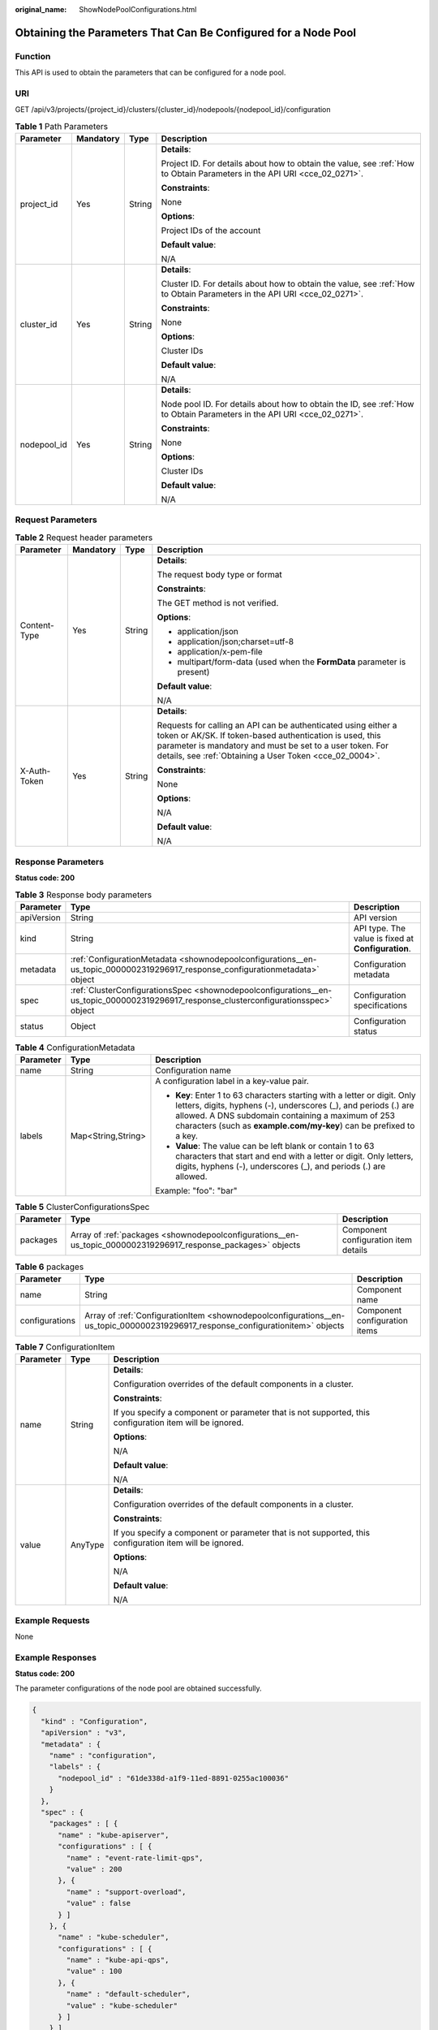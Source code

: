 :original_name: ShowNodePoolConfigurations.html

.. _ShowNodePoolConfigurations:

Obtaining the Parameters That Can Be Configured for a Node Pool
===============================================================

Function
--------

This API is used to obtain the parameters that can be configured for a node pool.

URI
---

GET /api/v3/projects/{project_id}/clusters/{cluster_id}/nodepools/{nodepool_id}/configuration

.. table:: **Table 1** Path Parameters

   +-----------------+-----------------+-----------------+--------------------------------------------------------------------------------------------------------------------------+
   | Parameter       | Mandatory       | Type            | Description                                                                                                              |
   +=================+=================+=================+==========================================================================================================================+
   | project_id      | Yes             | String          | **Details**:                                                                                                             |
   |                 |                 |                 |                                                                                                                          |
   |                 |                 |                 | Project ID. For details about how to obtain the value, see :ref:`How to Obtain Parameters in the API URI <cce_02_0271>`. |
   |                 |                 |                 |                                                                                                                          |
   |                 |                 |                 | **Constraints**:                                                                                                         |
   |                 |                 |                 |                                                                                                                          |
   |                 |                 |                 | None                                                                                                                     |
   |                 |                 |                 |                                                                                                                          |
   |                 |                 |                 | **Options**:                                                                                                             |
   |                 |                 |                 |                                                                                                                          |
   |                 |                 |                 | Project IDs of the account                                                                                               |
   |                 |                 |                 |                                                                                                                          |
   |                 |                 |                 | **Default value**:                                                                                                       |
   |                 |                 |                 |                                                                                                                          |
   |                 |                 |                 | N/A                                                                                                                      |
   +-----------------+-----------------+-----------------+--------------------------------------------------------------------------------------------------------------------------+
   | cluster_id      | Yes             | String          | **Details**:                                                                                                             |
   |                 |                 |                 |                                                                                                                          |
   |                 |                 |                 | Cluster ID. For details about how to obtain the value, see :ref:`How to Obtain Parameters in the API URI <cce_02_0271>`. |
   |                 |                 |                 |                                                                                                                          |
   |                 |                 |                 | **Constraints**:                                                                                                         |
   |                 |                 |                 |                                                                                                                          |
   |                 |                 |                 | None                                                                                                                     |
   |                 |                 |                 |                                                                                                                          |
   |                 |                 |                 | **Options**:                                                                                                             |
   |                 |                 |                 |                                                                                                                          |
   |                 |                 |                 | Cluster IDs                                                                                                              |
   |                 |                 |                 |                                                                                                                          |
   |                 |                 |                 | **Default value**:                                                                                                       |
   |                 |                 |                 |                                                                                                                          |
   |                 |                 |                 | N/A                                                                                                                      |
   +-----------------+-----------------+-----------------+--------------------------------------------------------------------------------------------------------------------------+
   | nodepool_id     | Yes             | String          | **Details**:                                                                                                             |
   |                 |                 |                 |                                                                                                                          |
   |                 |                 |                 | Node pool ID. For details about how to obtain the ID, see :ref:`How to Obtain Parameters in the API URI <cce_02_0271>`.  |
   |                 |                 |                 |                                                                                                                          |
   |                 |                 |                 | **Constraints**:                                                                                                         |
   |                 |                 |                 |                                                                                                                          |
   |                 |                 |                 | None                                                                                                                     |
   |                 |                 |                 |                                                                                                                          |
   |                 |                 |                 | **Options**:                                                                                                             |
   |                 |                 |                 |                                                                                                                          |
   |                 |                 |                 | Cluster IDs                                                                                                              |
   |                 |                 |                 |                                                                                                                          |
   |                 |                 |                 | **Default value**:                                                                                                       |
   |                 |                 |                 |                                                                                                                          |
   |                 |                 |                 | N/A                                                                                                                      |
   +-----------------+-----------------+-----------------+--------------------------------------------------------------------------------------------------------------------------+

Request Parameters
------------------

.. table:: **Table 2** Request header parameters

   +-----------------+-----------------+-----------------+---------------------------------------------------------------------------------------------------------------------------------------------------------------------------------------------------------------------------------------------------+
   | Parameter       | Mandatory       | Type            | Description                                                                                                                                                                                                                                       |
   +=================+=================+=================+===================================================================================================================================================================================================================================================+
   | Content-Type    | Yes             | String          | **Details**:                                                                                                                                                                                                                                      |
   |                 |                 |                 |                                                                                                                                                                                                                                                   |
   |                 |                 |                 | The request body type or format                                                                                                                                                                                                                   |
   |                 |                 |                 |                                                                                                                                                                                                                                                   |
   |                 |                 |                 | **Constraints**:                                                                                                                                                                                                                                  |
   |                 |                 |                 |                                                                                                                                                                                                                                                   |
   |                 |                 |                 | The GET method is not verified.                                                                                                                                                                                                                   |
   |                 |                 |                 |                                                                                                                                                                                                                                                   |
   |                 |                 |                 | **Options**:                                                                                                                                                                                                                                      |
   |                 |                 |                 |                                                                                                                                                                                                                                                   |
   |                 |                 |                 | -  application/json                                                                                                                                                                                                                               |
   |                 |                 |                 |                                                                                                                                                                                                                                                   |
   |                 |                 |                 | -  application/json;charset=utf-8                                                                                                                                                                                                                 |
   |                 |                 |                 |                                                                                                                                                                                                                                                   |
   |                 |                 |                 | -  application/x-pem-file                                                                                                                                                                                                                         |
   |                 |                 |                 |                                                                                                                                                                                                                                                   |
   |                 |                 |                 | -  multipart/form-data (used when the **FormData** parameter is present)                                                                                                                                                                          |
   |                 |                 |                 |                                                                                                                                                                                                                                                   |
   |                 |                 |                 | **Default value**:                                                                                                                                                                                                                                |
   |                 |                 |                 |                                                                                                                                                                                                                                                   |
   |                 |                 |                 | N/A                                                                                                                                                                                                                                               |
   +-----------------+-----------------+-----------------+---------------------------------------------------------------------------------------------------------------------------------------------------------------------------------------------------------------------------------------------------+
   | X-Auth-Token    | Yes             | String          | **Details**:                                                                                                                                                                                                                                      |
   |                 |                 |                 |                                                                                                                                                                                                                                                   |
   |                 |                 |                 | Requests for calling an API can be authenticated using either a token or AK/SK. If token-based authentication is used, this parameter is mandatory and must be set to a user token. For details, see :ref:`Obtaining a User Token <cce_02_0004>`. |
   |                 |                 |                 |                                                                                                                                                                                                                                                   |
   |                 |                 |                 | **Constraints**:                                                                                                                                                                                                                                  |
   |                 |                 |                 |                                                                                                                                                                                                                                                   |
   |                 |                 |                 | None                                                                                                                                                                                                                                              |
   |                 |                 |                 |                                                                                                                                                                                                                                                   |
   |                 |                 |                 | **Options**:                                                                                                                                                                                                                                      |
   |                 |                 |                 |                                                                                                                                                                                                                                                   |
   |                 |                 |                 | N/A                                                                                                                                                                                                                                               |
   |                 |                 |                 |                                                                                                                                                                                                                                                   |
   |                 |                 |                 | **Default value**:                                                                                                                                                                                                                                |
   |                 |                 |                 |                                                                                                                                                                                                                                                   |
   |                 |                 |                 | N/A                                                                                                                                                                                                                                               |
   +-----------------+-----------------+-----------------+---------------------------------------------------------------------------------------------------------------------------------------------------------------------------------------------------------------------------------------------------+

Response Parameters
-------------------

**Status code: 200**

.. table:: **Table 3** Response body parameters

   +------------+---------------------------------------------------------------------------------------------------------------------------------------+----------------------------------------------------+
   | Parameter  | Type                                                                                                                                  | Description                                        |
   +============+=======================================================================================================================================+====================================================+
   | apiVersion | String                                                                                                                                | API version                                        |
   +------------+---------------------------------------------------------------------------------------------------------------------------------------+----------------------------------------------------+
   | kind       | String                                                                                                                                | API type. The value is fixed at **Configuration**. |
   +------------+---------------------------------------------------------------------------------------------------------------------------------------+----------------------------------------------------+
   | metadata   | :ref:`ConfigurationMetadata <shownodepoolconfigurations__en-us_topic_0000002319296917_response_configurationmetadata>` object         | Configuration metadata                             |
   +------------+---------------------------------------------------------------------------------------------------------------------------------------+----------------------------------------------------+
   | spec       | :ref:`ClusterConfigurationsSpec <shownodepoolconfigurations__en-us_topic_0000002319296917_response_clusterconfigurationsspec>` object | Configuration specifications                       |
   +------------+---------------------------------------------------------------------------------------------------------------------------------------+----------------------------------------------------+
   | status     | Object                                                                                                                                | Configuration status                               |
   +------------+---------------------------------------------------------------------------------------------------------------------------------------+----------------------------------------------------+

.. _shownodepoolconfigurations__en-us_topic_0000002319296917_response_configurationmetadata:

.. table:: **Table 4** ConfigurationMetadata

   +-----------------------+-----------------------+--------------------------------------------------------------------------------------------------------------------------------------------------------------------------------------------------------------------------------------------------------------------------+
   | Parameter             | Type                  | Description                                                                                                                                                                                                                                                              |
   +=======================+=======================+==========================================================================================================================================================================================================================================================================+
   | name                  | String                | Configuration name                                                                                                                                                                                                                                                       |
   +-----------------------+-----------------------+--------------------------------------------------------------------------------------------------------------------------------------------------------------------------------------------------------------------------------------------------------------------------+
   | labels                | Map<String,String>    | A configuration label in a key-value pair.                                                                                                                                                                                                                               |
   |                       |                       |                                                                                                                                                                                                                                                                          |
   |                       |                       | -  **Key**: Enter 1 to 63 characters starting with a letter or digit. Only letters, digits, hyphens (-), underscores (_), and periods (.) are allowed. A DNS subdomain containing a maximum of 253 characters (such as **example.com/my-key**) can be prefixed to a key. |
   |                       |                       |                                                                                                                                                                                                                                                                          |
   |                       |                       | -  **Value**: The value can be left blank or contain 1 to 63 characters that start and end with a letter or digit. Only letters, digits, hyphens (-), underscores (_), and periods (.) are allowed.                                                                      |
   |                       |                       |                                                                                                                                                                                                                                                                          |
   |                       |                       | Example: "foo": "bar"                                                                                                                                                                                                                                                    |
   +-----------------------+-----------------------+--------------------------------------------------------------------------------------------------------------------------------------------------------------------------------------------------------------------------------------------------------------------------+

.. _shownodepoolconfigurations__en-us_topic_0000002319296917_response_clusterconfigurationsspec:

.. table:: **Table 5** ClusterConfigurationsSpec

   +-----------+---------------------------------------------------------------------------------------------------------------+--------------------------------------+
   | Parameter | Type                                                                                                          | Description                          |
   +===========+===============================================================================================================+======================================+
   | packages  | Array of :ref:`packages <shownodepoolconfigurations__en-us_topic_0000002319296917_response_packages>` objects | Component configuration item details |
   +-----------+---------------------------------------------------------------------------------------------------------------+--------------------------------------+

.. _shownodepoolconfigurations__en-us_topic_0000002319296917_response_packages:

.. table:: **Table 6** packages

   +----------------+---------------------------------------------------------------------------------------------------------------------------------+-------------------------------+
   | Parameter      | Type                                                                                                                            | Description                   |
   +================+=================================================================================================================================+===============================+
   | name           | String                                                                                                                          | Component name                |
   +----------------+---------------------------------------------------------------------------------------------------------------------------------+-------------------------------+
   | configurations | Array of :ref:`ConfigurationItem <shownodepoolconfigurations__en-us_topic_0000002319296917_response_configurationitem>` objects | Component configuration items |
   +----------------+---------------------------------------------------------------------------------------------------------------------------------+-------------------------------+

.. _shownodepoolconfigurations__en-us_topic_0000002319296917_response_configurationitem:

.. table:: **Table 7** ConfigurationItem

   +-----------------------+-----------------------+---------------------------------------------------------------------------------------------------------+
   | Parameter             | Type                  | Description                                                                                             |
   +=======================+=======================+=========================================================================================================+
   | name                  | String                | **Details**:                                                                                            |
   |                       |                       |                                                                                                         |
   |                       |                       | Configuration overrides of the default components in a cluster.                                         |
   |                       |                       |                                                                                                         |
   |                       |                       | **Constraints**:                                                                                        |
   |                       |                       |                                                                                                         |
   |                       |                       | If you specify a component or parameter that is not supported, this configuration item will be ignored. |
   |                       |                       |                                                                                                         |
   |                       |                       | **Options**:                                                                                            |
   |                       |                       |                                                                                                         |
   |                       |                       | N/A                                                                                                     |
   |                       |                       |                                                                                                         |
   |                       |                       | **Default value**:                                                                                      |
   |                       |                       |                                                                                                         |
   |                       |                       | N/A                                                                                                     |
   +-----------------------+-----------------------+---------------------------------------------------------------------------------------------------------+
   | value                 | AnyType               | **Details**:                                                                                            |
   |                       |                       |                                                                                                         |
   |                       |                       | Configuration overrides of the default components in a cluster.                                         |
   |                       |                       |                                                                                                         |
   |                       |                       | **Constraints**:                                                                                        |
   |                       |                       |                                                                                                         |
   |                       |                       | If you specify a component or parameter that is not supported, this configuration item will be ignored. |
   |                       |                       |                                                                                                         |
   |                       |                       | **Options**:                                                                                            |
   |                       |                       |                                                                                                         |
   |                       |                       | N/A                                                                                                     |
   |                       |                       |                                                                                                         |
   |                       |                       | **Default value**:                                                                                      |
   |                       |                       |                                                                                                         |
   |                       |                       | N/A                                                                                                     |
   +-----------------------+-----------------------+---------------------------------------------------------------------------------------------------------+

Example Requests
----------------

None

Example Responses
-----------------

**Status code: 200**

The parameter configurations of the node pool are obtained successfully.

.. code-block::

   {
     "kind" : "Configuration",
     "apiVersion" : "v3",
     "metadata" : {
       "name" : "configuration",
       "labels" : {
         "nodepool_id" : "61de338d-a1f9-11ed-8891-0255ac100036"
       }
     },
     "spec" : {
       "packages" : [ {
         "name" : "kube-apiserver",
         "configurations" : [ {
           "name" : "event-rate-limit-qps",
           "value" : 200
         }, {
           "name" : "support-overload",
           "value" : false
         } ]
       }, {
         "name" : "kube-scheduler",
         "configurations" : [ {
           "name" : "kube-api-qps",
           "value" : 100
         }, {
           "name" : "default-scheduler",
           "value" : "kube-scheduler"
         } ]
       } ]
     },
     "status" : { }
   }

Status Codes
------------

+-------------+--------------------------------------------------------------------------+
| Status Code | Description                                                              |
+=============+==========================================================================+
| 200         | The parameter configurations of the node pool are obtained successfully. |
+-------------+--------------------------------------------------------------------------+

Error Codes
-----------

See :ref:`Error Codes <cce_02_0250>`.
